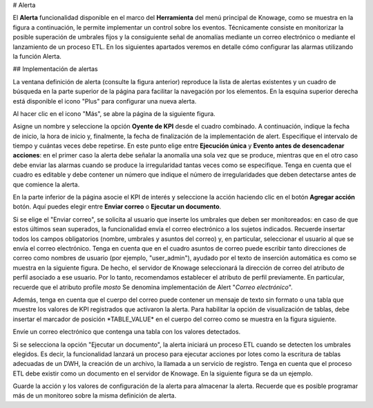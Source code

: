 # Alerta

El **Alerta** funcionalidad disponible en el marco del **Herramienta** del menú principal de Knowage, como se muestra en la figura a continuación, le permite implementar un control sobre los eventos. Técnicamente consiste en monitorizar la posible superación de umbrales fijos y la consiguiente señal de anomalías mediante un correo electrónico o mediante el lanzamiento de un proceso ETL. En los siguientes apartados veremos en detalle cómo configurar las alarmas utilizando la función Alerta.

.. \_alertfunctfrom:
.. figura:: media/image172.png

    Alert functionality from contextual menu.

## Implementación de alertas

La ventana definición de alerta (consulte la figura anterior) reproduce la lista de alertas existentes y un cuadro de búsqueda en la parte superior de la página para facilitar la navegación por los elementos. En la esquina superior derecha está disponible el icono "Plus" para configurar una nueva alerta.

Al hacer clic en el icono "Más", se abre la página de la siguiente figura.

.. figura:: media/image173.png

    Alert definition window.

Asigne un nombre y seleccione la opción **Oyente de KPI** desde el cuadro combinado. A continuación, indique la fecha de inicio, la hora de inicio y, finalmente, la fecha de finalización de la implementación de alert. Especifique el intervalo de tiempo y cuántas veces debe repetirse. En este punto elige entre **Ejecución única** y **Evento antes de desencadenar acciones**: en el primer caso la alerta debe señalar la anomalía una sola vez que se produce, mientras que en el otro caso debe enviar las alarmas cuando se produce la irregularidad tantas veces como se especifique. Tenga en cuenta que el cuadro es editable y debe contener un número que indique el número de irregularidades que deben detectarse antes de que comience la alerta.

.. figura:: media/image174.png

    Alert settings.

En la parte inferior de la página asocie el KPI de interés y seleccione la acción haciendo clic en el botón **Agregar acción** botón. Aquí puedes elegir entre **Enviar correo** o **Ejecutar un documento**.

Si se elige el "Enviar correo", se solicita al usuario que inserte los umbrales que deben ser monitoreados: en caso de que estos últimos sean superados, la funcionalidad envía el correo electrónico a los sujetos indicados. Recuerde insertar todos los campos obligatorios (nombre, umbrales y asuntos del correo) y, en particular, seleccionar el usuario al que se envía el correo electrónico. Tenga en cuenta que en el cuadro asuntos de correo puede escribir tanto direcciones de correo como nombres de usuario (por ejemplo, "user_admin"), ayudado por el texto de inserción automática es como se muestra en la siguiente figura. De hecho, el servidor de Knowage seleccionará la dirección de correo del atributo de perfil asociado a ese usuario. Por lo tanto, recomendamos establecer el atributo de perfil previamente. En particular, recuerde que el atributo profile *mosto* Se denomina implementación de Alert "\ *Correo electrónico*\ ".

.. \_sendemailconf:
.. figura:: media/image175.png

    Send email configuration.

Además, tenga en cuenta que el cuerpo del correo puede contener un mensaje de texto sin formato o una tabla que muestre los valores de KPI registrados que activaron la alerta. Para habilitar la opción de visualización de tablas, debe insertar el marcador de posición \*TABLE_VALUE\* en el cuerpo del correo como se muestra en la figura siguiente.

.. figura:: media/image176.png

Envíe un correo electrónico que contenga una tabla con los valores detectados.

Si se selecciona la opción "Ejecutar un documento", la alerta iniciará un proceso ETL cuando se detecten los umbrales elegidos. Es decir, la funcionalidad lanzará un proceso para ejecutar acciones por lotes como la escritura de tablas adecuadas de un DWH, la creación de un archivo, la llamada a un servicio de registro. Tenga en cuenta que el proceso ETL debe existir como un documento en el servidor de Knowage. En la siguiente figura se da un ejemplo.

Guarde la acción y los valores de configuración de la alerta para almacenar la alerta. Recuerde que es posible programar más de un monitoreo sobre la misma definición de alerta.

.. \_executedocument:
.. figura:: media/image177.png

    Execute document configuration.
